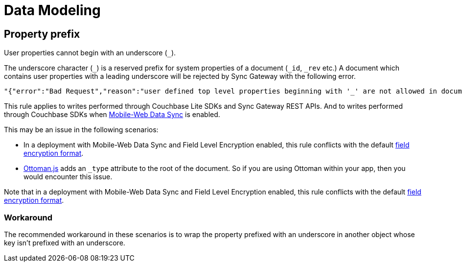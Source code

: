 = Data Modeling

== Property prefix

User properties cannot begin with an underscore (`+_+`).

The underscore character (`+_+`) is a reserved prefix for system properties of a document (`+_id+`, `+_rev+` etc.)
A document which contains user properties with a leading underscore will be rejected by Sync Gateway with the following error.
[source,text]
----
"{"error":"Bad Request","reason":"user defined top level properties beginning with '_' are not allowed in document body"}"
----
This rule applies to writes performed through Couchbase Lite SDKs and Sync Gateway REST APIs.
And to writes performed through Couchbase SDKs when xref:shared-bucket-access.adoc[Mobile-Web Data Sync] is enabled.

This may be an issue in the following scenarios:

* In a deployment with Mobile-Web Data Sync and Field Level Encryption enabled, this rule conflicts with the default xref:java-sdk::encryption.adoc#format[field encryption format].
* http://ottomanjs.com/[Ottoman.js] adds an `_type` attribute to the root of the document.
So if you are using Ottoman within your app, then you would encounter this issue.

Note that in a deployment with Mobile-Web Data Sync and Field Level Encryption enabled, this rule conflicts with the default xref:java-sdk::encryption.adoc#format[field encryption format].

=== Workaround

The recommended workaround in these scenarios is to wrap the property prefixed with an underscore in another object whose key isn't prefixed with an underscore.
